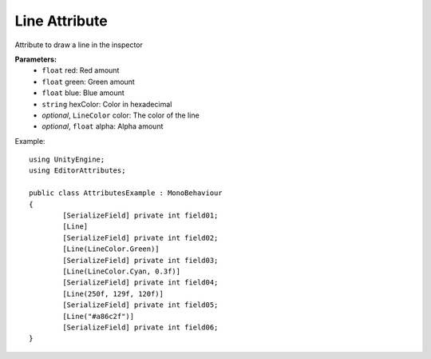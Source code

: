 Line Attribute
==============

Attribute to draw a line in the inspector

**Parameters:**
	- ``float`` red: Red amount
	- ``float`` green: Green amount
	- ``float`` blue: Blue amount
	- ``string`` hexColor: Color in hexadecimal
	- `optional`, ``LineColor`` color: The color of the line
	- `optional`, ``float`` alpha: Alpha amount

Example::

	using UnityEngine;
	using EditorAttributes;
	
	public class AttributesExample : MonoBehaviour
	{
		[SerializeField] private int field01;
		[Line]
		[SerializeField] private int field02;
		[Line(LineColor.Green)]
		[SerializeField] private int field03;
		[Line(LineColor.Cyan, 0.3f)]
		[SerializeField] private int field04;
		[Line(250f, 129f, 120f)]
		[SerializeField] private int field05;
		[Line("#a86c2f")]
		[SerializeField] private int field06;
	}

.. image:: ../Images/Line01.png
